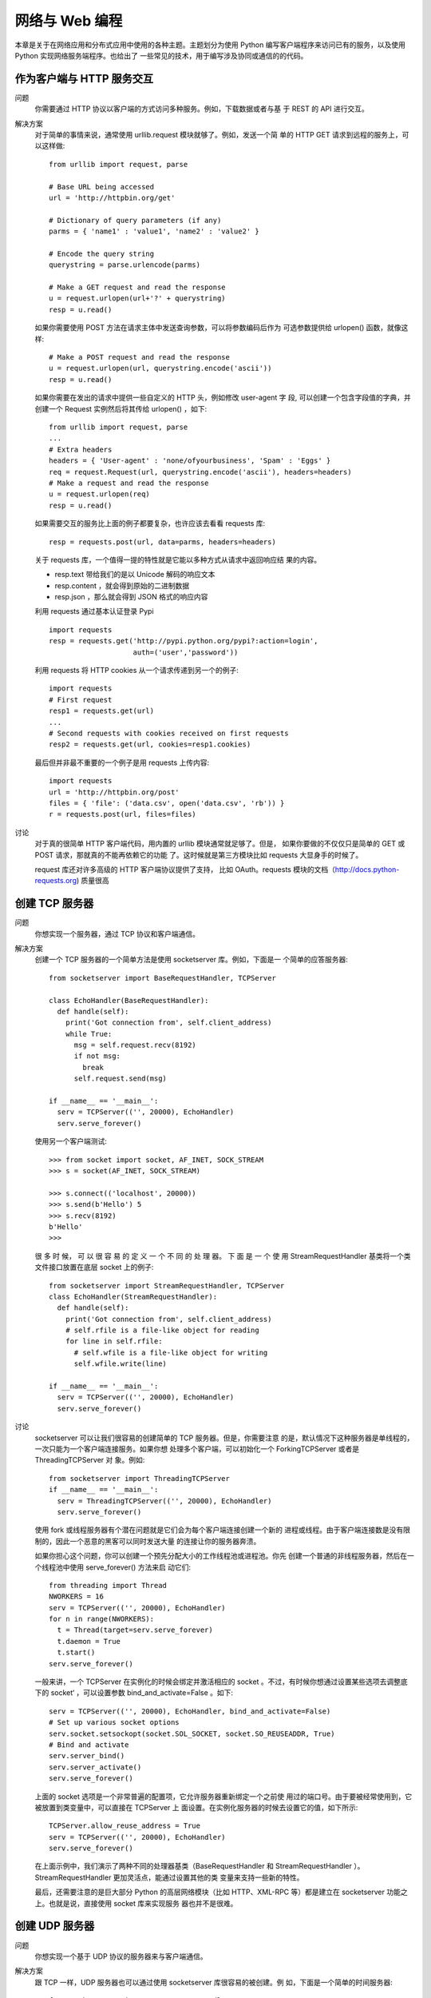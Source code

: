 =================================
网络与 Web 编程
=================================


.. post:: 2023-02-20 22:06:49
  :tags: python, cookbook
  :category: 后端
  :author: YanQue
  :location: CD
  :language: zh-cn


本章是关于在网络应用和分布式应用中使用的各种主题。主题划分为使用 Python
编写客户端程序来访问已有的服务，以及使用 Python 实现网络服务端程序。也给出了
一些常见的技术，用于编写涉及协同或通信的的代码。

作为客户端与 HTTP 服务交互
=================================

问题
  你需要通过 HTTP 协议以客户端的方式访问多种服务。例如，下载数据或者与基
  于 REST 的 API 进行交互。

解决方案
  对于简单的事情来说，通常使用 urllib.request 模块就够了。例如，发送一个简
  单的 HTTP GET 请求到远程的服务上，可以这样做::

    from urllib import request, parse

    # Base URL being accessed
    url = 'http://httpbin.org/get'

    # Dictionary of query parameters (if any)
    parms = { 'name1' : 'value1', 'name2' : 'value2' }

    # Encode the query string
    querystring = parse.urlencode(parms)

    # Make a GET request and read the response
    u = request.urlopen(url+'?' + querystring)
    resp = u.read()

  如果你需要使用 POST 方法在请求主体中发送查询参数，可以将参数编码后作为
  可选参数提供给 urlopen() 函数，就像这样::

    # Make a POST request and read the response
    u = request.urlopen(url, querystring.encode('ascii'))
    resp = u.read()

  如果你需要在发出的请求中提供一些自定义的 HTTP 头，例如修改 user-agent 字 段,
  可以创建一个包含字段值的字典，并创建一个 Request 实例然后将其传给 urlopen()
  ，如下::

    from urllib import request, parse
    ...
    # Extra headers
    headers = { 'User-agent' : 'none/ofyourbusiness', 'Spam' : 'Eggs' }
    req = request.Request(url, querystring.encode('ascii'), headers=headers)
    # Make a request and read the response
    u = request.urlopen(req)
    resp = u.read()

  如果需要交互的服务比上面的例子都要复杂，也许应该去看看 requests 库::

    resp = requests.post(url, data=parms, headers=headers)

  关于 requests 库，一个值得一提的特性就是它能以多种方式从请求中返回响应结
  果的内容。

  - resp.text 带给我们的是以 Unicode 解码的响应文本
  - resp.content ，就会得到原始的二进制数据
  - resp.json ，那么就会得到 JSON 格式的响应内容

  利用 requests 通过基本认证登录 Pypi ::

    import requests
    resp = requests.get('http://pypi.python.org/pypi?:action=login',
                        auth=('user','password'))

  利用 requests 将 HTTP cookies 从一个请求传递到另一个的例子::

    import requests
    # First request
    resp1 = requests.get(url)
    ...
    # Second requests with cookies received on first requests
    resp2 = requests.get(url, cookies=resp1.cookies)

  最后但并非最不重要的一个例子是用 requests 上传内容::

    import requests
    url = 'http://httpbin.org/post'
    files = { 'file': ('data.csv', open('data.csv', 'rb')) }
    r = requests.post(url, files=files)

讨论
  对于真的很简单 HTTP 客户端代码，用内置的 urllib 模块通常就足够了。但是，
  如果你要做的不仅仅只是简单的 GET 或 POST 请求，那就真的不能再依赖它的功能
  了。这时候就是第三方模块比如 requests 大显身手的时候了。

  request 库还对许多高级的 HTTP 客户端协议提供了支持，
  比如 OAuth。requests 模块的文档（http://docs.python-requests.org) 质量很高

创建 TCP 服务器
=================================

问题
  你想实现一个服务器，通过 TCP 协议和客户端通信。

解决方案
  创建一个 TCP 服务器的一个简单方法是使用 socketserver 库。例如，下面是一
  个简单的应答服务器::

    from socketserver import BaseRequestHandler, TCPServer

    class EchoHandler(BaseRequestHandler):
      def handle(self):
        print('Got connection from', self.client_address)
        while True:
          msg = self.request.recv(8192)
          if not msg:
            break
          self.request.send(msg)

    if __name__ == '__main__':
      serv = TCPServer(('', 20000), EchoHandler)
      serv.serve_forever()

  使用另一个客户端测试::

    >>> from socket import socket, AF_INET, SOCK_STREAM
    >>> s = socket(AF_INET, SOCK_STREAM)

    >>> s.connect(('localhost', 20000))
    >>> s.send(b'Hello') 5
    >>> s.recv(8192)
    b'Hello'
    >>>

  很 多 时 候， 可 以 很 容 易 的 定 义 一 个 不 同 的 处 理 器。 下 面 是 一 个 使 用
  StreamRequestHandler 基类将一个类文件接口放置在底层 socket 上的例子::

    from socketserver import StreamRequestHandler, TCPServer
    class EchoHandler(StreamRequestHandler):
      def handle(self):
        print('Got connection from', self.client_address)
        # self.rfile is a file-like object for reading
        for line in self.rfile:
          # self.wfile is a file-like object for writing
          self.wfile.write(line)

    if __name__ == '__main__':
      serv = TCPServer(('', 20000), EchoHandler)
      serv.serve_forever()

讨论
  socketserver 可以让我们很容易的创建简单的 TCP 服务器。但是，你需要注意
  的是，默认情况下这种服务器是单线程的，一次只能为一个客户端连接服务。如果你想
  处理多个客户端，可以初始化一个 ForkingTCPServer 或者是 ThreadingTCPServer 对
  象。例如::

    from socketserver import ThreadingTCPServer
    if __name__ == '__main__':
      serv = ThreadingTCPServer(('', 20000), EchoHandler)
      serv.serve_forever()

  使用 fork 或线程服务器有个潜在问题就是它们会为每个客户端连接创建一个新的
  进程或线程。由于客户端连接数是没有限制的，因此一个恶意的黑客可以同时发送大量
  的连接让你的服务器奔溃。

  如果你担心这个问题，你可以创建一个预先分配大小的工作线程池或进程池。你先
  创建一个普通的非线程服务器，然后在一个线程池中使用 serve_forever() 方法来启
  动它们::

    from threading import Thread
    NWORKERS = 16
    serv = TCPServer(('', 20000), EchoHandler)
    for n in range(NWORKERS):
      t = Thread(target=serv.serve_forever)
      t.daemon = True
      t.start()
    serv.serve_forever()

  一般来讲，一个 TCPServer 在实例化的时候会绑定并激活相应的 socket
  。不过，有时候你想通过设置某些选项去调整底下的 socket‘ ，可以设置参数
  bind_and_activate=False 。如下::

    serv = TCPServer(('', 20000), EchoHandler, bind_and_activate=False)
    # Set up various socket options
    serv.socket.setsockopt(socket.SOL_SOCKET, socket.SO_REUSEADDR, True)
    # Bind and activate
    serv.server_bind()
    serv.server_activate()
    serv.serve_forever()

  上面的 socket 选项是一个非常普遍的配置项，它允许服务器重新绑定一个之前使
  用过的端口号。由于要被经常使用到，它被放置到类变量中，可以直接在 TCPServer 上
  面设置。在实例化服务器的时候去设置它的值，如下所示::

    TCPServer.allow_reuse_address = True
    serv = TCPServer(('', 20000), EchoHandler)
    serv.serve_forever()

  在上面示例中，我们演示了两种不同的处理器基类（BaseRequestHandler 和
  StreamRequestHandler ）。StreamRequestHandler 更加灵活点，能通过设置其他的类
  变量来支持一些新的特性。

  最后，还需要注意的是巨大部分 Python 的高层网络模块（比如 HTTP、XML-RPC
  等）都是建立在 socketserver 功能之上。也就是说，直接使用 socket 库来实现服务
  器也并不是很难。

创建 UDP 服务器
=================================

问题
  你想实现一个基于 UDP 协议的服务器来与客户端通信。

解决方案
  跟 TCP 一样，UDP 服务器也可以通过使用 socketserver 库很容易的被创建。例
  如，下面是一个简单的时间服务器::

    from socketserver import BaseRequestHandler, UDPServer
    import time
    class TimeHandler(BaseRequestHandler):
      def handle(self):
        print('Got connection from', self.client_address)
        # Get message and client socket
        msg, sock = self.request
        resp = time.ctime()
        sock.sendto(resp.encode('ascii'), self.client_address)

    if __name__ == '__main__':
      serv = UDPServer(('', 20000), TimeHandler)
      serv.serve_forever()

  来测试下这个服务器::

    >>> from socket import socket, AF_INET, SOCK_DGRAM
    >>> s = socket(AF_INET, SOCK_DGRAM)
    >>> s.sendto(b'', ('localhost', 20000))
    0
    >>> s.recvfrom(8192)
    (b'Wed Aug 15 20:35:08 2012', ('127.0.0.1', 20000))
    >>>

讨论
  一个典型的 UDP 服务器接收到达的数据报 (消息) 和客户端地址。如果服务器需
  要做应答，它要给客户端回发一个数据报。对于数据报的传送，你应该使用 socket 的
  sendto() 和 recvfrom() 方法。尽管传统的 send() 和 recv() 也可以达到同样的效果，
  但是前面的两个方法对于 UDP 连接而言更普遍。

  由于没有底层的连接，UPD 服务器相对于 TCP 服务器来讲实现起来更加简单。不
  过，UDP 天生是不可靠的（因为通信没有建立连接，消息可能丢失）。因此需要由你自
  己来决定该怎样处理丢失消息的情况。

  通常来
  说，如果可靠性对于你程序很重要，你需要借助于序列号、重试、超时以及一些其他方
  法来保证。UDP 通常被用在那些对于可靠传输要求不是很高的场合。例如，在实时应
  用如多媒体流以及游戏领域，无需返回恢复丢失的数据包（程序只需简单的忽略它并
  继续向前运行）。

  UDPServer 类是单线程的，也就是说一次只能为一个客户端连接服务。实际使用
  中，这个无论是对于 UDP 还是 TCP 都不是什么大问题。如果你想要并发操作，可以
  实例化一个 ForkingUDPServer 或 ThreadingUDPServer 对象

通过 CIDR 地址生成对应的 IP 地址集
==================================================================

问题
  你有一个 CIDR 网络地址比如“123.45.67.89/27”，你想将其转换成它所代表的所
  有 IP （比如，“123.45.67.64”, “123.45.67.65”, …, “123.45.67.95”)）

解决方案
  可以使用 ipaddress 模块很容易的实现这样的计算。例如::

    >>> import ipaddress
    >>> net = ipaddress.ip_network('123.45.67.64/27')
    >>> net
    IPv4Network('123.45.67.64/27')
    >>> for a in net:
    ...   print(a)
    ...
    123.45.67.64
    123.45.67.65
    123.45.67.66
    123.45.67.67
    123.45.67.68
    ...
    123.45.67.95
    >>>
    >>> net6 = ipaddress.ip_network('12:3456:78:90ab:cd:ef01:23:30/125')
    >>> net6
    IPv6Network('12:3456:78:90ab:cd:ef01:23:30/125')
    >>> for a in net6:
    ...   print(a)
    ...
    12:3456:78:90ab:cd:ef01:23:30
    12:3456:78:90ab:cd:ef01:23:31
    12:3456:78:90ab:cd:ef01:23:32
    12:3456:78:90ab:cd:ef01:23:33
    12:3456:78:90ab:cd:ef01:23:34
    12:3456:78:90ab:cd:ef01:23:35
    12:3456:78:90ab:cd:ef01:23:36
    12:3456:78:90ab:cd:ef01:23:37
    >>>

  Network 也允许像数组一样的索引取值

  还可以执行网络成员检查之类的操作::

    >>> a = ipaddress.ip_address('123.45.67.69')
    >>> a in net
    True
    >>> b = ipaddress.ip_address('123.45.67.123')
    >>> b in net
    False

  一个 IP 地址和网络地址能通过一个 IP 接口来指定，例如::

    >>> inet = ipaddress.ip_interface('123.45.67.73/27')
    >>> inet.network
    IPv4Network('123.45.67.64/27')
    >>> inet.ip
    IPv4Address('123.45.67.73')
    >>>

讨论
  ipaddress 模块有很多类可以表示 IP 地址、网络和接口。当你需要操作网络地址
  （比如解析、打印、验证等）的时候会很有用。
  要注意的是，ipaddress 模块跟其他一些和网络相关的模块比如 socket 库交集很
  少。所以，你不能使用 IPv4Address 的实例来代替一个地址字符串，你首先得显式的
  使用 str() 转换它。

创建一个简单的 REST 接口
=================================

问题
  你想使用一个简单的 REST 接口通过网络远程控制或访问你的应用程序，但是你
  又不想自己去安装一个完整的 web 框架。

解决方案
  构建一个 REST 风格的接口最简单的方法是创建一个基于 WSGI 标准（PEP
  3333）的很小的库.

通过 XML-RPC 实现简单的远程调用
=================================

问题
  你想找到一个简单的方式去执行运行在远程机器上面的 Python 程序中的函数或方
  法

解决方案
  实现一个远程方法调用的最简单方式是使用 XML-RPC。下面我们演示一下一个
  实现了键-值存储功能的简单服务器::

    from xmlrpc.server import SimpleXMLRPCServer
    class KeyValueServer:
      _rpc_methods_ = ['get', 'set', 'delete', 'exists', 'keys']

      def __init__(self, address):
        self._data = {}
        self._serv = SimpleXMLRPCServer(address, allow_none=True)
        for name in self._rpc_methods_:
          self._serv.register_function(getattr(self, name))

      def get(self, name):
        return self._data[name]

      def set(self, name, value):
        self._data[name] = value

      def delete(self, name):
        del self._data[name]

      def exists(self, name):
        return name in self._data

      def keys(self):
        return list(self._data)

      def serve_forever(self):
        self._serv.serve_forever()

    # Example
    if __name__ == '__main__':
      kvserv = KeyValueServer(('', 15000))
      kvserv.serve_forever()

  从一个客户端机器上面来访问服务器::

    >>> from xmlrpc.client import ServerProxy
    >>> s = ServerProxy('http://localhost:15000', allow_none=True)
    >>> s.set('foo', 'bar')
    >>> s.set('spam', [1, 2, 3])
    >>> s.keys()
    ['spam', 'foo']
    >>> s.get('foo')
    'bar'
    >>> s.get('spam')
    [1, 2, 3]
    >>> s.delete('spam')
    >>> s.exists('spam')
    False
    >>>

讨论
  XML-RPC 可以让我们很容易的构造一个简单的远程调用服务。你所需要做的仅
  仅是创建一个服务器实例，通过它的方法 register_function() 来注册函数，然后使
  用方法 serve_forever() 启动它。在上面我们将这些步骤放在一起写到一个类中，不
  够这并不是必须的。比如你还可以像下面这样创建一个服务器::

    from xmlrpc.server import SimpleXMLRPCServer
    def add(x,y):
      return x+y

    serv = SimpleXMLRPCServer(('', 15000))
    serv.register_function(add)
    serv.serve_forever()

  XML-RPC 暴露出来的函数只能适用于部分数据类型，比如字符串、整形、列表和
  字典。对于其他类型就得需要做些额外的功课了。例如，如果你想通过 XML-RPC 传
  递一个对象实例，实际上只有他的实例字典被处理.

  类似的，对于二进制数据的处理也跟你想象的不太一样::

    >>> s.set('foo', b'Hello World')
    >>> s.get('foo')
    <xmlrpc.client.Binary object at 0x10131d410>
    >>> _.data
    b'Hello World'
    >>>

  一般来讲，你不应该将 XML-RPC 服务以公共 API 的方式暴露出来。对于这种情
  况，通常分布式应用程序会是一个更好的选择。

  XML-RPC 的一个缺点是它的性能。SimpleXMLRPCServer 的实现是单线程的，所
  以它不适合于大型程序

  另外，由于 XML-RPC 将所有数据都序列化为 XML 格式，所以它会比其他的方式运
  行的慢一些。但是它也有优点，这种方式的编码可以被绝大部分其他编程语言支持。通
  过使用这种方式，其他语言的客户端程序都能访问你的服务。

  虽然 XML-RPC 有很多缺点，但是如果你需要快速构建一个简单远程过程调用系
  统的话，它仍然值得去学习的。有时候，简单的方案就已经足够了。

在不同的 Python 解释器之间交互
=================================

问题
  你在不同的机器上面运行着多个 Python 解释器实例，并希望能够在这些解释器之
  间通过消息来交换数据。

解决方案
  通过使用 multiprocessing.connection 模块可以很容易的实现解释器之间的通
  信。下面是一个简单的应答服务器例子::

    from multiprocessing.connection import Listener

    import traceback

    def echo_client(conn):
      try:
        while True:
          msg = conn.recv()
          conn.send(msg)
      except EOFError:
        print('Connection closed')

    def echo_server(address, authkey):
      serv = Listener(address, authkey=authkey)
      while True:
        try:
          client = serv.accept()
          echo_client(client)
        except Exception:
          traceback.print_exc()

    echo_server(('', 25000), authkey=b'peekaboo')

  然后客户端连接服务器并发送消息的简单示例::

    >>> from multiprocessing.connection import Client
    >>> c = Client(('localhost', 25000), authkey=b'peekaboo')
    >>> c.send('hello')
    >>> c.recv()
    'hello'
    >>> c.send([1, 2, 3, 4, 5])
    >>> c.recv()
    [1, 2, 3, 4, 5]
    >>>

  跟底层 socket 不同的是，每个消息会完整保存（每一个通过 send() 发送的对象能
  通过 recv() 来完整接受）。另外，所有对象会通过 pickle 序列化。因此，任何兼容 pickle
  的对象都能在此连接上面被发送和接受。

讨论
  目前有很多用来实现各种消息传输的包和函数库，比如 ZeroMQ、Celery 等。你还
  有另外一种选择就是自己在底层 socket 基础之上来实现一个消息传输层。但是你想要
  简单一点的方案，那么这时候 multiprocessing.connection 就派上用场了。仅仅使用
  一些简单的语句即可实现多个解释器之间的消息通信。

  如果你的解释器运行在同一台机器上面，那么你可以使用另外的通信机制，比如
  Unix 域套接字或者是 Windows 命名管道。要想使用 UNIX 域套接字来创建一个连接，
  只需简单的将地址改写一个文件名即可::

    s = Listener('/tmp/myconn', authkey=b'peekaboo')

  要想使用 Windows 命名管道来创建连接，只需像下面这样使用一个文件名::

    s = Listener(r'\\.\pipe\myconn', authkey=b'peekaboo')

  一个通用准则是，你不要使用 multiprocessing 来实现一个对外的公共服务。
  Client() 和 Listener() 中的 authkey 参数用来认证发起连接的终端用户。如果密钥
  不对会产生一个异常。此外，该模块最适合用来建立长连接（而不是大量的短连接），
  例如，两个解释器之间启动后就开始建立连接并在处理某个问题过程中会一直保持连
  接状态。

  如果你需要对底层连接做更多的控制，比如需要支持超时、非阻塞 I/O 或其他类
  似的特性，你最好使用另外的库或者是在高层 socket 上来实现这些特性。

实现远程方法调用
=================================

问题
  你想在一个消息传输层如 sockets 、multiprocessing connections 或 ZeroMQ 的
  基础之上实现一个简单的远程过程调用（RPC）。

解决方案
  将函数请求、参数和返回值使用 pickle 编码后，在不同的解释器直接传送 pickle 字
  节字符串，可以很容易的实现 RPC。下面是一个简单的 PRC 处理器，可以被整合到一
  个服务器中去::

    # rpcserver.py
    import pickle
    class RPCHandler:

      def __init__(self):
        self._functions = { }

      def register_function(self, func):
        self._functions[func.__name__] = func

      def handle_connection(self, connection):
        try:
          while True:

            # Receive a message
            func_name, args, kwargs = pickle.loads(connection.recv())

            # Run the RPC and send a response
            try:
              r = self._functions[func_name](*args,**kwargs)
              connection.send(pickle.dumps(r))
            except Exception as e:
              connection.send(pickle.dumps(e))
        except EOFError:
          pass

  要使用这个处理器，你需要将它加入到一个消息服务器中。你有很多种选择，但是
  使用 multiprocessing 库是最简单的。下面是一个 RPC 服务器例子::

    from multiprocessing.connection import Listener
    from threading import Thread

    def rpc_server(handler, address, authkey):
      sock = Listener(address, authkey=authkey)
      while True:
        client = sock.accept()
        t = Thread(target=handler.handle_connection, args=(client,))
        t.daemon = True
        t.start()

    # Some remote functions
    def add(x, y):
      return x + y

    def sub(x, y):
      return x - y

    # Register with a handler
    handler = RPCHandler()
    handler.register_function(add)
    handler.register_function(sub)

    # Run the server
    rpc_server(handler, ('localhost', 17000), authkey=b'peekaboo')

  为了从一个远程客户端访问服务器，你需要创建一个对应的用来传送请求的 RPC
  代理类。例如::

    import pickle

    class RPCProxy:
      def __init__(self, connection):
        self._connection = connection

      def __getattr__(self, name):
        def do_rpc(*args, **kwargs):
          self._connection.send(pickle.dumps((name, args, kwargs)))
          result = pickle.loads(self._connection.recv())
          if isinstance(result, Exception):
            raise result
          return result
        return do_rp

  要使用这个代理类，你需要将其包装到一个服务器的连接上面，例如::

    >>> from multiprocessing.connection import Client
    >>> c = Client(('localhost', 17000), authkey=b'peekaboo')
    >>> proxy = RPCProxy(c)
    >>> proxy.add(2, 3) 5
    >>> proxy.sub(2, 3)
    -1
    >>> proxy.sub([1, 2], 4)
    Traceback (most recent call last):
      File "<stdin>", line 1, in <module>
      File "rpcserver.py", line 37, in do_rpc
        raise result
    TypeError: unsupported operand type(s) for -: 'list' and 'int'
    >>>

  要注意的是很多消息层（比如 multiprocessing ）已经使用 pickle 序列化了数据。
  如果是这样的话，对 pickle.dumps() 和 pickle.loads() 的调用要去掉。

讨论
  由于底层需要依赖 pickle，那么安全问题就需要考虑了（因为一个聪明的黑客可以
  创建特定的消息，能够让任意函数通过 pickle 反序列化后被执行）。因此你永远不要允
  许来自不信任或未认证的客户端的 RPC。特别是你绝对不要允许来自 Internet 的任意
  机器的访问，这种只能在内部被使用，位于防火墙后面并且不要对外暴露。

  实现 RPC 的一个比较复杂的问题是如何去处理异常。至少，当方法产生异常时服
  务器不应该奔溃。因此，返回给客户端的异常所代表的含义就要好好设计了。如果你使
  用 pickle，异常对象实例在客户端能被反序列化并抛出。如果你使用其他的协议，那得
  想想另外的方法了。不过至少，你应该在响应中返回异常字符串。

简单的客户端认证
=================================

问题
  你想在分布式系统中实现一个简单的客户端连接认证功能，又不想像 SSL 那样的
  复杂。

解决方案
  可以利用 hmac 模块实现一个连接握手，从而实现一个简单而高效的认证过程。下
  面是代码示例::

    import hmac
    import os
    def client_authenticate(connection, secret_key):
      '''
      Authenticate client to a remote service.
      connection represents a network connection.
      secret_key is a key known only to both client/server.
      '''
      message = connection.recv(32)
      hash = hmac.new(secret_key, message)
      digest = hash.digest()
      connection.send(digest)

    def server_authenticate(connection, secret_key):
      '''
      Request client authentication.
      '''
      message = os.urandom(32)
      connection.send(message)
      hash = hmac.new(secret_key, message)
      digest = hash.digest()
      response = connection.recv(len(digest))
      return hmac.compare_digest(digest,response)

  基本原理是当连接建立后，服务器给客户端发送一个随机的字节消息（这里例子
  中使用了 os.urandom() 返回值）。客户端和服务器同时利用 hmac 和一个只有双方知
  道的密钥来计算出一个加密哈希值。然后客户端将它计算出的摘要发送给服务器，服务
  器通过比较这个值和自己计算的是否一致来决定接受或拒绝连接。摘要的比较需要使
  用 hmac.compare_digest() 函数。使用这个函数可以避免遭到时间分析攻击，不要用
  简单的比较操作符（==）。为了使用这些函数，你需要将它集成到已有的网络或消息
  代码中。

讨论
  hmac 认证的一个常见使用场景是内部消息通信系统和进程间通信。例如，如果你
  编写的系统涉及到一个集群中多个处理器之间的通信，你可以使用本节方案来确保只
  有被允许的进程之间才能彼此通信。事实上，基于 hmac 的认证被 multiprocessing 模
  块使用来实现子进程直接的通信。

  还有一点需要强调的是连接认证和加密是两码事。认证成功之后的通信消息是以
  明文形式发送的，任何人只要想监听这个连接线路都能看到消息（尽管双方的密钥不
  会被传输）

  hmac 认证算法基于哈希函数如 MD5 和 SHA-1，

在网络服务中加入 SSL
=================================

问题
  你想实现一个基于 sockets 的网络服务，客户端和服务器通过 SSL 协议认证并加
  密传输的数据。

解决方案
  ssl 模块能为底层 socket 连接添加 SSL 的支持。ssl.wrap_socket() 函数接受一
  个已存在的 socket 作为参数并使用 SSL 层来包装它。例如，下面是一个简单的应答服
  务器，能在服务器端为所有客户端连接做认证。

  例子::

    from socket import socket, AF_INET, SOCK_STREAM
    import ssl

    KEYFILE = 'server_key.pem' # Private key of the server
    CERTFILE = 'server_cert.pem' # Server certificate (given to client)

    def echo_client(s):
      while True:
        data = s.recv(8192)
        if data == b'':
          break
        s.send(data)
        s.close()
        print('Connection closed')

    def echo_server(address):
      s = socket(AF_INET, SOCK_STREAM)
      s.bind(address)
      s.listen(1)

      # Wrap with an SSL layer requiring client certs
      s_ssl = ssl.wrap_socket(s,
                              keyfile=KEYFILE,
                              certfile=CERTFILE,
                              server_side=True
                              )
      # Wait for connections
      while True:
        try:
          c,a = s_ssl.accept()
          print('Got connection', c, a)
          echo_client(c)
        except Exception as e:
          print('{}: {}'.format(e.__class__.__name__, e))

    echo_server(('', 20000))

  客户端连接服务器::

    >>> from socket import socket, AF_INET, SOCK_STREAM
    >>> import ssl
    >>> s = socket(AF_INET, SOCK_STREAM)
    >>> s_ssl = ssl.wrap_socket(s,
                  cert_reqs=ssl.CERT_REQUIRED,
                  ca_certs = 'server_cert.pem')
    >>> s_ssl.connect(('localhost', 20000))
    >>> s_ssl.send(b'Hello World?')
    12
    >>> s_ssl.recv(8192)
    b'Hello World?'
    >>>

  这种直接处理底层 socket 方式有个问题就是它不能很好的跟标准库中已存在的
  网络服务兼容。例如，绝大部分服务器代码（HTTP、XML-RPC 等）实际上是基于
  socketserver 库的。客户端代码在一个较高层上实现。我们需要另外一种稍微不同的
  方式来将 SSL 添加到已存在的服务中

  创建自签名证书::

     openssl req -new -x509 -days 365 -nodes -out server_cert.pem -keyout server_key.pem

  在创建证书的时候，各个值的设定可以是任意的，但是”Common Name“的值通
  常要包含服务器的 DNS 主机名。如果你只是在本机测试，那么就使用”localhost“，否
  则使用服务器的域名。

进程间传递 Socket 文件描述符
=================================

问题
  你有多个 Python 解释器进程在同时运行，你想将某个打开的文件描述符从一个解
  释器传递给另外一个。比如，假设有个服务器进程相应连接请求，但是实际的相应逻辑
  是在另一个解释器中执行的。

解决方案
  为了在多个进程中传递文件描述符，你首先需要将它们连接到一起。在 Unix 机器
  上，你可能需要使用 Unix 域套接字，而在 windows 上面你需要使用命名管道。不过你
  无需真的需要去操作这些底层，通常使用 multiprocessing 模块来创建这样的连接会
  更容易一些。

  一 旦 一 个 连 接 被 创 建， 你 可 以 使 用 multiprocessing.reduction 中 的
  send_handle() 和 recv_handle() 函数在不同的处理器直接传递文件描述符。下面
  的例子演示了最基本的用法::

    import multiprocessing
    from multiprocessing.reduction import recv_handle, send_handle
    import socket

    def worker(in_p, out_p):
      out_p.close()
      while True:
        fd = recv_handle(in_p)
        print('CHILD: GOT FD', fd)
        with socket.socket(socket.AF_INET, socket.SOCK_STREAM, fileno=fd) as s:
          while True:
            msg = s.recv(1024)
            if not msg:
              break
            print('CHILD: RECV {!r}'.format(msg))
            s.send(msg)

    def server(address, in_p, out_p, worker_pid):
      in_p.close()
      s = socket.socket(socket.AF_INET, socket.SOCK_STREAM)
      s.setsockopt(socket.SOL_SOCKET, socket.SO_REUSEADDR, True) s.bind(address)
      s.listen(1)
      while True:
        client, addr = s.accept()
        print('SERVER: Got connection from', addr)
        send_handle(out_p, client.fileno(), worker_pid)
        client.close()

    if __name__ == '__main__':
      c1, c2 = multiprocessing.Pipe()
      worker_p = multiprocessing.Process(target=worker, args=(c1,c2))
      worker_p.start()
      server_p = multiprocessing.Process(target=server,
      args=(('', 15000), c1, c2, worker_p.pid))
      server_p.start()
      c1.close()
      c2.close()

  在这个例子中，两个进程被创建并通过一个 multiprocessing 管道连接起来。服
  务器进程打开一个 socket 并等待客户端连接请求。工作进程仅仅使用 recv_handle()
  在管道上面等待接收一个文件描述符。当服务器接收到一个连接，它将产生的 socket
  文件描述符通过 send_handle() 传递给工作进程。工作进程接收到 socket 后向客户端
  回应数据，然后此次连接关闭。

讨论
  对于大部分程序员来讲在不同进程之间传递文件描述符好像没什么必要。但是，有
  时候它是构建一个可扩展系统的很有用的工具。例如，在一个多核机器上面，你可以有
  多个 Python 解释器实例，将文件描述符传递给其它解释器来实现负载均衡。

  send_handle() 和 recv_handle() 函数只能够用于 multiprocessing 连接。

理解事件驱动的 IO
=================================

问题
  你应该已经听过基于事件驱动或异步 I/O 的包，但是你还不能完全理解它的底层
  到底是怎样工作的，或者是如果使用它的话会对你的程序产生什么影响。

解决方案
  事件驱动 I/O 本质上来讲就是将基本 I/O 操作（比如读和写）转化为你程序需要
  处理的事件。例如，当数据在某个 socket 上被接受后，它会转换成一个 receive 事件，
  然后被你定义的回调方法或函数来处理。作为一个可能的起始点，一个事件驱动的框架
  可能会以一个实现了一系列基本事件处理器方法的基类开始::

    class EventHandler:
      def fileno(self):
        'Return the associated file descriptor'
        raise NotImplemented('must implement')

      def wants_to_receive(self):
        'Return True if receiving is allowed'
        return False

      def handle_receive(self):
        'Perform the receive operation'
        pass

      def wants_to_send(self):
        'Return True if sending is requested'
        return False

      def handle_send(self):
        'Send outgoing data'
        pass

  这个类的实例作为插件被放入类似下面这样的事件循环中::

    import select
    def event_loop(handlers):
    while True:
      wants_recv = [h for h in handlers if h.wants_to_receive()]
      wants_send = [h for h in handlers if h.wants_to_send()]
      can_recv, can_send, _ = select.select(wants_recv, wants_send, [])
      for h in can_recv:
        h.handle_receive()
      for h in can_send:
        h.handle_send()

  事件循环的关键部分是 select() 调用，它会不断轮询文件描述符从而激活它。在
  调用 select() 之前，时间循环会询问所有的处理器来决定哪一个想接受或发生。然后
  它将结果列表提供给 select() 。然后 select() 返回准备接受或发送的对象组成的列
  表。然后相应的 handle_receive() 或 handle_send() 方法被触发。

讨论
  实际上所有的事件驱动框架原理跟上面的例子相差无几。实际的实现细节和软件
  架构可能不一样，但是在最核心的部分，都会有一个轮询的循环来检查活动 socket，并
  执行响应操作.

  事件驱动 I/O 的一个可能好处是它能处理非常大的并发连接，而不需要使用多线
  程或多进程。也就是说，select() 调用（或其他等效的）能监听大量的 socket 并响应
  它们中任何一个产生事件的。在循环中一次处理一个事件，并不需要其他的并发机制。

  事件驱动 I/O 的缺点是没有真正的同步机制。如果任何事件处理器方法阻塞或执
  行一个耗时计算，它会阻塞所有的处理进程。调用那些并不是事件驱动风格的库函数也
  会有问题，同样要是某些库函数调用会阻塞，那么也会导致整个事件循环停止。

  对于阻塞或耗时计算的问题可以通过将事件发送个其他单独的线程或进程来处理。
  不过，在事件循环中引入多线程和多进程是比较棘手的，下面的例子演示了如何使用
  concurrent.futures 模块来实现::

    self.pool = ThreadPoolExecutor(nworkers)
    r = self.pool.submit(func, *args, **kwargs)
    r.add_done_callback(lambda r: self._complete(callback, r))

  工作被提交给 ThreadPoolExecutor 实例。不过一个难点是协调计算结果和事件循环::

    # Callback that executes when the thread is done
    def _complete(self, callback, r):
      self.pending.append((callback, r.result()))
      self.signal_done_sock.send(b'x')

发送与接收大型数组
=================================

问题
  你要通过网络连接发送和接受连续数据的大型数组，并尽量减少数据的复制操作

解决方案
  下面的函数利用 memoryviews 来发送和接受大数组::

    # zerocopy.py
    def send_from(arr, dest):
      view = memoryview(arr).cast('B')
      while len(view):
        nsent = dest.send(view)
        view = view[nsent:]

    def recv_into(arr, source):
      view = memoryview(arr).cast('B')
      while len(view):
        nrecv = source.recv_into(view)
        view = view[nrecv:]

讨论
  在数据密集型分布式计算和平行计算程序中，自己写程序来实现发送/接受大量数
  据并不常见。不过，要是你确实想这样做，你可能需要将你的数据转换成原始字节，以
  便给低层的网络函数使用。你可能还需要将数据切割成多个块，因为大部分和网络相关
  的函数并不能一次性发送或接受超大数据块。

  一种方法是使用某种机制序列化数据——可能将其转换成一个字节字符串。不过，
  这样最终会创建数据的一个复制。就算你只是零碎的做这些，你的代码最终还是会有大
  量的小型复制操作。

  本质上，一个内存视图就是一个已存
  在数组的覆盖层。内存视图还能以不同的方式转换成不同类型来表现数据::

    view = memoryview(arr).cast('B')

  它接受一个数组 arr 并将其转换为一个无符号字节的内存视图。这个视图能被传递
  给 socket 相关函数，比如 socket.send() 或 send.recv_into() 。在内部，这些方法
  能够直接操作这个内存区域。例如，sock.send() 直接从内存中发生数据而不需要复
  制。send.recv_into() 使用这个内存区域作为接受操作的输入缓冲区

  剩下的一个难点就是 socket 函数可能只操作部分数据。通常来讲，我们得使用很
  多不同的 send() 和 recv_into() 来传输整个数组。不用担心，每次操作后，视图会通
  过发送或接受字节数量被切割成新的视图。新的视图同样也是内存覆盖层。因此，还是
  没有任何的复制操作.

  这里有个问题就是接受者必须事先知道有多少数据要被发送，以便它能预分配一
  个数组或者确保它能将接受的数据放入一个已经存在的数组中。如果没办法知道的话，
  发送者就得先将数据大小发送过来，然后再发送实际的数组数据。

